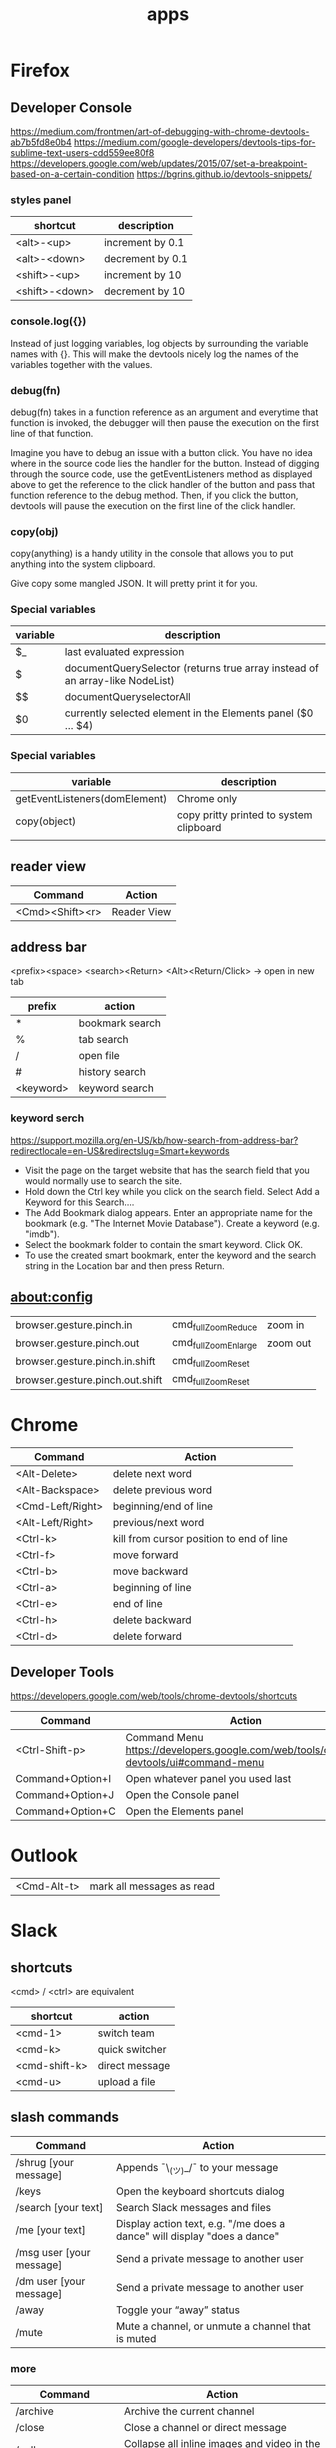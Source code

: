 #+TITLE: apps

* Firefox

** Developer Console
https://medium.com/frontmen/art-of-debugging-with-chrome-devtools-ab7b5fd8e0b4
https://medium.com/google-developers/devtools-tips-for-sublime-text-users-cdd559ee80f8
https://developers.google.com/web/updates/2015/07/set-a-breakpoint-based-on-a-certain-condition
https://bgrins.github.io/devtools-snippets/

*** styles panel

| shortcut       | description      |
|----------------+------------------|
| <alt>-<up>     | increment by 0.1 |
| <alt>-<down>   | decrement by 0.1 |
| <shift>-<up>   | increment by 10  |
| <shift>-<down> | decrement by 10  |

*** console.log({})
Instead of just logging variables, log objects by surrounding the variable names
with {}.
This will make the devtools nicely log the names of the variables together with
the values.

*** debug(fn)
debug(fn) takes in a function reference as an argument and everytime that
function is invoked, the debugger will then pause the execution on the first
line of that function.

Imagine you have to debug an issue with a button click. You have no idea where
in the source code lies the handler for the button. Instead of digging through
the source code, use the getEventListeners method as displayed above to get the
reference to the click handler of the button and pass that function reference to
the debug method. Then, if you click the button, devtools will pause the
execution on the first line of the click handler.

*** copy(obj)
copy(anything) is a handy utility in the console that allows you to put anything
into the system clipboard.

Give copy some mangled JSON. It will pretty print it for you.

*** Special variables

| variable                      | description                                                                  |
|-------------------------------+------------------------------------------------------------------------------|
| $_                            | last evaluated expression                                                    |
| $                             | documentQuerySelector (returns true array instead of an array-like NodeList) |
| $$                            | documentQueryselectorAll                                                     |
| $0                            | currently selected element in the Elements panel ($0 ... $4)                 |

*** Special variables
| variable                      | description                             |
|-------------------------------+-----------------------------------------|
| getEventListeners(domElement) | Chrome only                             |
| copy(object)                  | copy pritty printed to system clipboard |
|                               |                                         |


** reader view
| Command         | Action      |
|-----------------+-------------|
| <Cmd><Shift><r> | Reader View |

** address bar
<prefix><space> <search><Return>
<Alt><Return/Click> -> open in new tab

| prefix    | action          |
|-----------+-----------------|
| *         | bookmark search |
| %         | tab search      |
| /         | open file       |
| #         | history search  |
| <keyword> | keyword search  |

*** keyword serch
https://support.mozilla.org/en-US/kb/how-search-from-address-bar?redirectlocale=en-US&redirectslug=Smart+keywords
- Visit the page on the target website that has the search field that you would normally use to search the site.
- Hold down the Ctrl key while you click on the search field. Select Add a Keyword for this Search....
- The Add Bookmark dialog appears. Enter an appropriate name for the bookmark (e.g. "The Internet Movie Database"). Create a keyword (e.g. "imdb").
- Select the bookmark folder to contain the smart keyword. Click OK. 
- To use the created smart bookmark, enter the keyword and the search string in the Location bar and then press Return. 

** about:config
| browser.gesture.pinch.in        | cmd_fullZoomReduce  | zoom in  |
| browser.gesture.pinch.out       | cmd_fullZoomEnlarge | zoom out |
| browser.gesture.pinch.in.shift  | cmd_fullZoomReset   |          |
| browser.gesture.pinch.out.shift | cmd_fullZoomReset   |          |

* Chrome

| Command          | Action                                   |
|------------------+------------------------------------------|
| <Alt-Delete>     | delete next word                         |
| <Alt-Backspace>  | delete previous word                     |
| <Cmd-Left/Right> | beginning/end of line                    |
| <Alt-Left/Right> | previous/next word                       |
| <Ctrl-k>         | kill from cursor position to end of line |
| <Ctrl-f>         | move forward                             |
| <Ctrl-b>         | move backward                            |
| <Ctrl-a>         | beginning of line                        |
| <Ctrl-e>         | end of line                              |
| <Ctrl-h>         | delete backward                          |
| <Ctrl-d>         | delete forward                           |

** Developer Tools
https://developers.google.com/web/tools/chrome-devtools/shortcuts

| Command          | Action                                                                               |
|------------------+--------------------------------------------------------------------------------------|
| <Ctrl-Shift-p>   | Command Menu https://developers.google.com/web/tools/chrome-devtools/ui#command-menu |
| Command+Option+I | Open whatever panel you used last                                                    |
| Command+Option+J | Open the Console panel                                                               |
| Command+Option+C | Open the Elements panel                                                              |

* Outlook

| <Cmd-Alt-t> | mark all messages as read |

* Slack

** shortcuts

<cmd> / <ctrl> are equivalent

| shortcut      | action         |
|---------------+----------------|
| <cmd-1>       | switch team    |
| <cmd-k>       | quick switcher |
| <cmd-shift-k> | direct message |
| <cmd-u>       | upload a file  |

** slash commands

| Command                                  | Action                                                                                    |
|------------------------------------------+-------------------------------------------------------------------------------------------|
| /shrug [your message]                    | Appends ¯\_(ツ)_/¯ to your message                                                        |
| /keys                                    | Open the keyboard shortcuts dialog                                                        |
| /search [your text]                      | Search Slack messages and files                                                           |
| /me [your text]                          | Display action text, e.g. "/me does a dance" will display "does a dance"                  |
| /msg user [your message]                 | Send a private message to another user                                                    |
| /dm user [your message]                  | Send a private message to another user                                                    |
| /away                                    | Toggle your “away” status                                                                 |
| /mute                                    | Mute a channel, or unmute a channel that is muted                                         |

*** more

| Command                                  | Action                                                                                    |
|------------------------------------------+-------------------------------------------------------------------------------------------|
| /archive                                 | Archive the current channel                                                               |
| /close                                   | Close a channel or direct message                                                         |
| /collapse                                | Collapse all inline images and video in the current channel (opposite of /expand)         |
| /expand                                  | Expand all inline images and video in the current channel (opposite of /collapse)         |
| /feed help [or subscribe, list, remove…] | Manage RSS subscriptions                                                                  |
| /feedback [your feedback]                | Send feedback to Slack                                                                    |
| /invite @user [channel]                  | Invite another member to a channel                                                        |
| /join [channel]                          | Open a channel                                                                            |
| /kick @user                              | or                                                                                        |
| /remove @user                            | Removes user from the current channel. This action may be restricted to owners or admins. |
| /leave                                   | Close a channel or direct message                                                         |
| /open [channel]                          | Open a channel                                                                            |
| /part                                    | Close a channel or direct message                                                         |
| /prefs                                   | Open the preferences dialog                                                               |
| /remind me in [time] to [message]        | Set a Slackbot reminder that will send you a direct message at the time you specify.      |
| /remind me to [message] at [time]        | To schedule a reminder for a specific date, use the format MM/DD/YYYY or DD.MM.YYYY.      |
| /remind help                             | Learn more about how to set reminders.                                                    |
| /remind list                             | Get a list of the reminders you've set.                                                   |
| /rename [new name]                       | Rename a channel (admin only)                                                             |
| /shortcuts                               | Open the keyboard shortcuts dialog                                                        |
| /topic [text]                            | Set the channel topic                                                                     |
| /who                                     | List users in the current channel                                                         |
